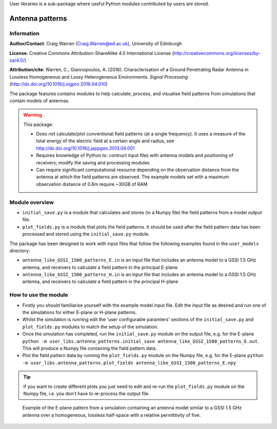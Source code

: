 User libraries is a sub-package where useful Python modules contributed by users are stored.

****************
Antenna patterns
****************

Information
===========

**Author/Contact**: Craig Warren (Craig.Warren@ed.ac.uk), University of Edinburgh

**License**: Creative Commons Attribution-ShareAlike 4.0 International License (http://creativecommons.org/licenses/by-sa/4.0/)

**Attribution/cite**: Warren, C., Giannopoulos, A. (2016). Characterisation of a Ground Penetrating Radar Antenna in Lossless Homogeneous and Lossy Heterogeneous Environments. *Signal Processing* (http://dx.doi.org/10.1016/j.sigpro.2016.04.010)

The package features contains modules to help calculate, process, and visualise field patterns from simulations that contain models of antennas.

.. warning::

    This package:

    * Does not calculate/plot conventional field patterns (at a single frequency). It uses a measure of the total energy of the electric field at a certain angle and radius, see http://dx.doi.org/10.1016/j.jappgeo.2013.08.001
    * Requires knowledge of Python to: contruct input files with antenna models and positioning of receivers; modify the saving and processing modules
    * Can require significant computational resource depending on the observation distance from the antenna at which the field patterns are observed. The example models set with a maximum observation distance of 0.6m require ~30GB of RAM

Module overview
===============

* ``initial_save.py`` is a module that calculates and stores (in a Numpy file) the field patterns from a model output file.
* ``plot_fields.py`` is a module that plots the field patterns. It should be used after the field pattern data has been processed and stored using the ``initial_save.py`` module.

The package has been designed to work with input files that follow the following examples found in the ``user_models`` directory:

* ``antenna_like_GSSI_1500_patterns_E.in`` is an input file that includes an antenna model to a GSSI 1.5 GHz antenna, and receivers to calculate a field pattern in the principal E-plane
* ``antenna_like_GSSI_1500_patterns_H.in`` is an input file that includes an antenna model to a GSSI 1.5 GHz antenna, and receivers to calculate a field pattern in the principal H-plane


How to use the module
=====================

* Firstly you should familiarise yourself with the example model input file. Edit the input file as desired and run one of the simulations for either E-plane or H-plane patterns.
* Whilst the simulation is running edit the 'user configurable paramters' sections of the ``initial_save.py`` and ``plot_fields.py`` modules to match the setup of the simulation.
* Once the simulation has completed, run the ``initial_save.py`` module on the output file, e.g. for the E-plane ``python -m user_libs.antenna_patterns.initial_save antenna_like_GSSI_1500_patterns_E.out``. This will produce a Numpy file containing the field pattern data.
* Plot the field pattern data by running the ``plot_fields.py`` module on the Numpy file, e.g. for the E-plane ``python -m user_libs.antenna_patterns.plot_fields antenna_like_GSSI_1500_patterns_E.npy``

.. tip::

    If you want to create different plots you just need to edit and re-run the ``plot_fields.py`` module on the Numpy file, i.e. you don't have to re-process the output file.


.. figure:: images/user_libs/antenna_like_GSSI_1500_patterns_E_Er5.png
    :width: 600 px

    Example of the E-plane pattern from a simulation containing an antenna model similar to a GSSI 1.5 GHz antenna over a homogeneous, lossless half-space with a relative permittivity of five.